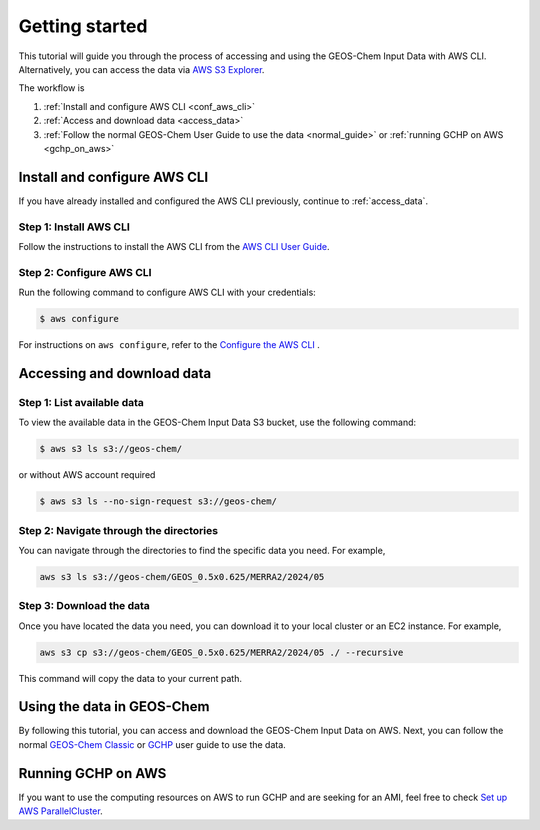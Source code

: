 ########
Getting started
########

This tutorial will guide you through the process of accessing and using the GEOS-Chem Input Data with AWS CLI. Alternatively, you can access the data via `AWS S3 Explorer <https://geos-chem.s3.amazonaws.com/index.html>`_. 

The workflow is

#. :ref:`Install and configure AWS CLI <conf_aws_cli>`
#. :ref:`Access and download data <access_data>`
#. :ref:`Follow the normal GEOS-Chem User Guide to use the data <normal_guide>` or :ref:`running GCHP on AWS <gchp_on_aws>`

.. _conf_aws_cli:

=======================
Install and configure AWS CLI
=======================

If you have already installed and configured the AWS CLI previously, continue to :ref:`access_data`.

Step 1: Install AWS CLI
-----------------------------

Follow the instructions to install the AWS CLI from the `AWS CLI User Guide <https://docs.aws.amazon.com/cli/latest/userguide/getting-started-install.html>`_.

Step 2: Configure AWS CLI
-------------------------------------

Run the following command to configure AWS CLI with your credentials:

.. code-block:: sh

   $ aws configure

For instructions on :literal:`aws configure`, refer to the `Configure the AWS CLI <https://docs.aws.amazon.com/cli/latest/userguide/cli-chap-configure.html>`_ .

.. _access_data:

=======================
Accessing and download data
=======================

Step 1: List available data
-------------------------------

To view the available data in the GEOS-Chem Input Data S3 bucket, use the following command:

.. code-block:: sh

   $ aws s3 ls s3://geos-chem/

or without AWS account required

.. code-block:: sh

   $ aws s3 ls --no-sign-request s3://geos-chem/

Step 2: Navigate through the directories
----------------------------------------
You can navigate through the directories to find the specific data you need. For example, 

.. code-block:: sh

   aws s3 ls s3://geos-chem/GEOS_0.5x0.625/MERRA2/2024/05

Step 3: Download the data
-------------------------
Once you have located the data you need, you can download it to your local cluster or an EC2 instance. For example,

.. code-block:: sh

   aws s3 cp s3://geos-chem/GEOS_0.5x0.625/MERRA2/2024/05 ./ --recursive

This command will copy the data to your current path. 

.. _normal_guide:

=======================
Using the data in GEOS-Chem
=======================

By following this tutorial, you can access and download the GEOS-Chem Input Data on AWS. Next, you can follow the normal `GEOS-Chem Classic <https://geos-chem.readthedocs.io/en/latest/getting-started/quick-start.html>`_ or `GCHP <https://gchp.readthedocs.io/en/latest/getting-started/quick-start.html>`_ user guide to use the data. 


.. _gchp_on_aws:

=======================
Running GCHP on AWS
=======================

If you want to use the computing resources on AWS to run GCHP and are seeking for an AMI, feel free to check `Set up AWS ParallelCluster
<https://gchp.readthedocs.io/en/latest/supplement/setting-up-aws-parallelcluster.html>`_. 